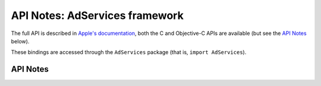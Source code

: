 .. module:: AdServices
   :platform: macOS 11+
   :synopsis: Bindings for the AdServices framework

API Notes: AdServices framework
===============================

The full API is described in `Apple's documentation`__, both
the C and Objective-C APIs are available (but see the `API Notes`_ below).

.. __: https://developer.apple.com/documentation/adservices/?language=objc

These bindings are accessed through the ``AdServices`` package (that is, ``import AdServices``).

.. macosadded:: 11


API Notes
---------
